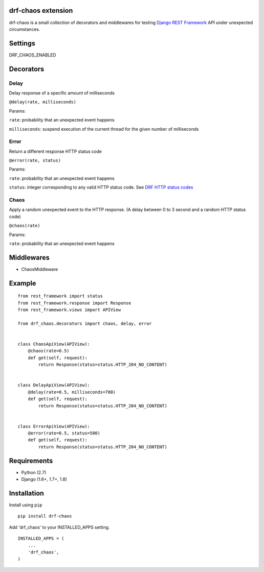 drf-chaos extension
===================

drf-chaos is a small collection of decorators and middlewares for
testing `Django REST Framework`_ API under unexpected circumstances.

Settings
=========

DRF_CHAOS_ENABLED

Decorators
==========

Delay
-----

Delay response of a specific amount of milliseconds

``@delay(rate, milliseconds)``

Params:

``rate``: probability that an unexpected event happens

``milliseconds``: suspend execution of the current thread for the given
number of milliseconds

Error
-----

Return a different response HTTP status code

``@error(rate, status)``

Params:

``rate``: probability that an unexpected event happens

``status``: integer corresponding to any valid HTTP status code. See
`DRF HTTP status codes`_

Chaos
-----

Apply a random unexpected event to the HTTP response. (A delay between 0
to 3 second and a random HTTP status code)

``@chaos(rate)``

Params:

``rate``: probability that an unexpected event happens

Middlewares
===========

-  ChaosMiddleware

Example
=======

::

    from rest_framework import status
    from rest_framework.response import Response
    from rest_framework.views import APIView

    from drf_chaos.decorators import chaos, delay, error


    class ChaosApiView(APIView):
        @chaos(rate=0.5)
        def get(self, request):
            return Response(status=status.HTTP_204_NO_CONTENT)


    class DelayApiView(APIView):
        @delay(rate=0.5, milliseconds=700)
        def get(self, request):
            return Response(status=status.HTTP_204_NO_CONTENT)


    class ErrorApiView(APIView):
        @error(rate=0.5, status=500)
        def get(self, request):
            return Response(status=status.HTTP_204_NO_CONTENT)

Requirements
============

-  Python (2.7)
-  Django (1.6+, 1.7+, 1.8)

Installation
============

Install using ``pip``\

::

    pip install drf-chaos

Add 'drf_chaos' to your INSTALLED_APPS setting.

::

    INSTALLED_APPS = (
        ...
        'drf_chaos',
    )

.. _Django REST Framework: https://github.com/tomchristie/django-rest-framework
.. _DRF HTTP status codes: https://github.com/tomchristie/django-rest-framework/blob/master/rest_framework/status.py